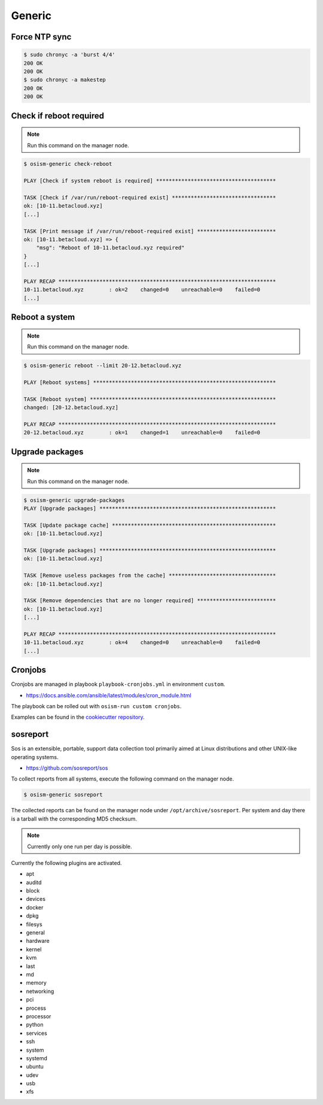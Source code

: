 =======
Generic
=======

Force NTP sync
==============

.. code-block:: console

   $ sudo chronyc -a 'burst 4/4'
   200 OK
   200 OK
   $ sudo chronyc -a makestep
   200 OK
   200 OK

Check if reboot required
========================

.. note:: Run this command on the manager node.

.. code-block:: console

   $ osism-generic check-reboot

   PLAY [Check if system reboot is required] **************************************

   TASK [Check if /var/run/reboot-required exist] *********************************
   ok: [10-11.betacloud.xyz]
   [...]

   TASK [Print message if /var/run/reboot-required exist] *************************
   ok: [10-11.betacloud.xyz] => {
       "msg": "Reboot of 10-11.betacloud.xyz required"
   }
   [...]

   PLAY RECAP *********************************************************************
   10-11.betacloud.xyz        : ok=2    changed=0    unreachable=0    failed=0
   [...]

Reboot a system
===============

.. note:: Run this command on the manager node.

.. code-block:: console

   $ osism-generic reboot --limit 20-12.betacloud.xyz

   PLAY [Reboot systems] **********************************************************

   TASK [Reboot system] ***********************************************************
   changed: [20-12.betacloud.xyz]

   PLAY RECAP *********************************************************************
   20-12.betacloud.xyz        : ok=1    changed=1    unreachable=0    failed=0

Upgrade packages
================

.. note:: Run this command on the manager node.

.. code-block:: console

   $ osism-generic upgrade-packages
   PLAY [Upgrade packages] ********************************************************

   TASK [Update package cache] ****************************************************
   ok: [10-11.betacloud.xyz]

   TASK [Upgrade packages] ********************************************************
   ok: [10-11.betacloud.xyz]

   TASK [Remove useless packages from the cache] **********************************
   ok: [10-11.betacloud.xyz]

   TASK [Remove dependencies that are no longer required] *************************
   ok: [10-11.betacloud.xyz]
   [...]

   PLAY RECAP *********************************************************************
   10-11.betacloud.xyz        : ok=4    changed=0    unreachable=0    failed=0
   [...]

Cronjobs
========

Cronjobs are managed in playbook ``playbook-cronjobs.yml`` in environment ``custom``.

* https://docs.ansible.com/ansible/latest/modules/cron_module.html

The playbook can be rolled out with ``osism-run custom cronjobs``.

Examples can be found in the `cookiecutter repository <https://github.com/osism/cfg-cookiecutter/blob/master/cfg-%7B%7Bcookiecutter.project_name%7D%7D/environments/custom/playbook-cronjobs.yml>`_.

sosreport
=========

Sos is an extensible, portable, support data collection tool primarily aimed at Linux distributions and
other UNIX-like operating systems.

* https://github.com/sosreport/sos

To collect reports from all systems, execute the following command on the manager node.

.. code-block:: shell

   $ osism-generic sosreport

The collected reports can be found on the manager node under ``/opt/archive/sosreport``. Per system and day
there is a tarball with the corresponding MD5 checksum.

.. note::

   Currently only one run per day is possible.

Currently the following plugins are activated.

- apt
- auditd
- block
- devices
- docker
- dpkg
- filesys
- general
- hardware
- kernel
- kvm
- last
- md
- memory
- networking
- pci
- process
- processor
- python
- services
- ssh
- system
- systemd
- ubuntu
- udev
- usb
- xfs
